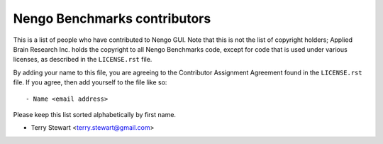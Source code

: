 *****************************
Nengo Benchmarks contributors
*****************************

This is a list of people who have contributed to Nengo GUI.
Note that this is not the list of copyright holders;
Applied Brain Research Inc. holds the copyright to
all Nengo Benchmarks code, except for code that is used under
various licenses, as described in the ``LICENSE.rst`` file.

By adding your name to this file, you are agreeing
to the Contributor Assignment Agreement found in
the ``LICENSE.rst`` file. If you agree, then add yourself
to the file like so::

  - Name <email address>

Please keep this list sorted alphabetically by first name.

- Terry Stewart <terry.stewart@gmail.com>
